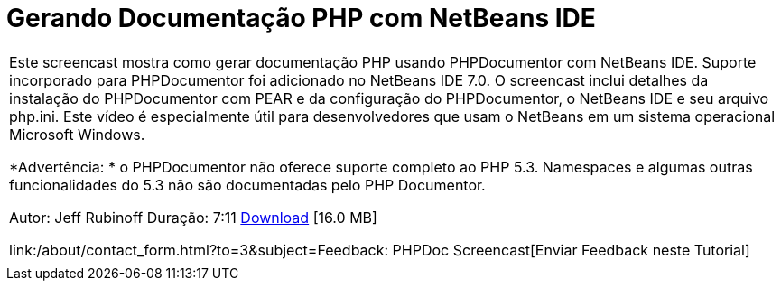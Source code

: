 // 
//     Licensed to the Apache Software Foundation (ASF) under one
//     or more contributor license agreements.  See the NOTICE file
//     distributed with this work for additional information
//     regarding copyright ownership.  The ASF licenses this file
//     to you under the Apache License, Version 2.0 (the
//     "License"); you may not use this file except in compliance
//     with the License.  You may obtain a copy of the License at
// 
//       http://www.apache.org/licenses/LICENSE-2.0
// 
//     Unless required by applicable law or agreed to in writing,
//     software distributed under the License is distributed on an
//     "AS IS" BASIS, WITHOUT WARRANTIES OR CONDITIONS OF ANY
//     KIND, either express or implied.  See the License for the
//     specific language governing permissions and limitations
//     under the License.
//

= Gerando Documentação PHP com NetBeans IDE
:jbake-type: tutorial
:jbake-tags: tutorials 
:jbake-status: published
:syntax: true
:source-highlighter: pygments
:toc: left
:toc-title:
:description: Gerando Documentação PHP com NetBeans IDE - Apache NetBeans
:keywords: Apache NetBeans, Tutorials, Gerando Documentação PHP com NetBeans IDE

|===
|Este screencast mostra como gerar documentação PHP usando PHPDocumentor com NetBeans IDE. Suporte incorporado para PHPDocumentor foi adicionado no NetBeans IDE 7.0. O screencast inclui detalhes da instalação do PHPDocumentor com PEAR e da configuração do PHPDocumentor, o NetBeans IDE e seu arquivo php.ini. Este vídeo é especialmente útil para desenvolvedores que usam o NetBeans em um sistema operacional Microsoft Windows.

*Advertência: * o PHPDocumentor não oferece suporte completo ao PHP 5.3. Namespaces e algumas outras funcionalidades do 5.3 não são documentadas pelo PHP Documentor.

Autor: Jeff Rubinoff
Duração: 7:11 
link:http://bits.netbeans.org/media/phpdoc.flv[+Download+] [16.0 MB]

link:/about/contact_form.html?to=3&subject=Feedback: PHPDoc Screencast[+Enviar Feedback neste Tutorial+]
 |   
|===
